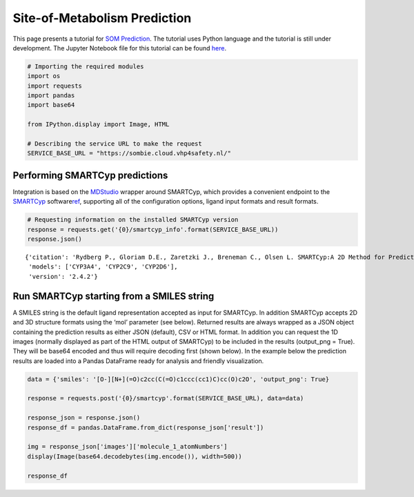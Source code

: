 Site-of-Metabolism Prediction
=============================

This page presents a tutorial for `SOM
Prediction <https://cloud.vhp4safety.nl/service/sombie.html>`__. The
tutorial uses Python language and the tutorial is still under
development. The Jupyter Notebook file for this tutorial can be found
`here <https://github.com/VHP4Safety/vhp4safety-docs/blob/main/Tutorials/sombie/site_of_metabolism_prediction.ipynb>`__.

.. code:: ipython3

    # Importing the required modules
    import os 
    import requests
    import pandas
    import base64
    
    from IPython.display import Image, HTML
    
    # Describing the service URL to make the request
    SERVICE_BASE_URL = "https://sombie.cloud.vhp4safety.nl/"

Performing SMARTCyp predictions
~~~~~~~~~~~~~~~~~~~~~~~~~~~~~~~

Integration is based on the
`MDStudio <https://github.com/MD-Studio/MDStudio>`__ wrapper around
SMARTCyp, which provides a convenient endpoint to the
`SMARTCyp <https://smartcyp.sund.ku.dk/about>`__
software\ `ref <https://pubs.acs.org/doi/abs/10.1021/ml100016x>`__\ ,
supporting all of the configuration options, ligand input formats and
result formats.

.. code:: ipython3

    # Requesting information on the installed SMARTCyp version
    response = requests.get('{0}/smartcyp_info'.format(SERVICE_BASE_URL))
    response.json()




.. parsed-literal::

    {'citation': 'Rydberg P., Gloriam D.E., Zaretzki J., Breneman C., Olsen L. SMARTCyp:A 2D Method for Prediction of Cytochrome P450-Mediated Drug Metabolism.ACS Med Chem Lett. 2010;1(3):96-100. Published 2010 Mar 15.',
     'models': ['CYP3A4', 'CYP2C9', 'CYP2D6'],
     'version': '2.4.2'}



Run SMARTCyp starting from a SMILES string
~~~~~~~~~~~~~~~~~~~~~~~~~~~~~~~~~~~~~~~~~~

A SMILES string is the default ligand representation accepted as input
for SMARTCyp. In addition SMARTCyp accepts 2D and 3D structure formats
using the ‘mol’ parameter (see below). Returned results are always
wrapped as a JSON object containing the prediction results as either
JSON (default), CSV or HTML format. In addition you can request the 1D
images (normally displayed as part of the HTML output of SMARTCyp) to be
included in the results (output_png = True). They will be base64 encoded
and thus will require decoding first (shown below). In the example below
the prediction results are loaded into a Pandas DataFrame ready for
analysis and friendly visualization.

.. code:: ipython3

    data = {'smiles': '[O-][N+](=O)c2cc(C(=O)c1ccc(cc1)C)cc(O)c2O', 'output_png': True}
    
    response = requests.post('{0}/smartcyp'.format(SERVICE_BASE_URL), data=data)
    
    response_json = response.json()
    response_df = pandas.DataFrame.from_dict(response_json['result'])
    
    img = response_json['images']['molecule_1_atomNumbers']
    display(Image(base64.decodebytes(img.encode()), width=500))
    
    response_df



.. image:: output_5_0.png
   :width: 500px




.. raw:: html

    <div>
    <style scoped>
        .dataframe tbody tr th:only-of-type {
            vertical-align: middle;
        }
    
        .dataframe tbody tr th {
            vertical-align: top;
        }
    
        .dataframe thead th {
            text-align: right;
        }
    </style>
    <table border="1" class="dataframe">
      <thead>
        <tr style="text-align: right;">
          <th></th>
          <th>C.10</th>
          <th>C.11</th>
          <th>C.12</th>
          <th>C.13</th>
          <th>C.14</th>
          <th>C.15</th>
          <th>C.16</th>
          <th>C.17</th>
          <th>C.19</th>
          <th>C.4</th>
          <th>C.5</th>
          <th>C.6</th>
          <th>C.7</th>
          <th>C.9</th>
          <th>N.2</th>
          <th>O.1</th>
          <th>O.18</th>
          <th>O.20</th>
          <th>O.3</th>
          <th>O.8</th>
        </tr>
      </thead>
      <tbody>
        <tr>
          <th>2Cranking</th>
          <td>5.0</td>
          <td>4.0</td>
          <td>6.0</td>
          <td>4.0</td>
          <td>5.0</td>
          <td>1.0</td>
          <td>3.0</td>
          <td>9.0</td>
          <td>7.0</td>
          <td>10.0</td>
          <td>2.0</td>
          <td>13.0</td>
          <td>12.0</td>
          <td>11.0</td>
          <td>8.0</td>
          <td>None</td>
          <td>None</td>
          <td>None</td>
          <td>None</td>
          <td>None</td>
        </tr>
        <tr>
          <th>2Cscore</th>
          <td>97.47</td>
          <td>96.92</td>
          <td>1004.66</td>
          <td>96.92</td>
          <td>97.47</td>
          <td>63.82</td>
          <td>94.02</td>
          <td>1010.6</td>
          <td>1004.69</td>
          <td>1010.64</td>
          <td>91.07</td>
          <td>1022.52</td>
          <td>1022.52</td>
          <td>1022.47</td>
          <td>1004.8</td>
          <td>997.28</td>
          <td>1003.15</td>
          <td>997.35</td>
          <td>997.31</td>
          <td>1021.37</td>
        </tr>
        <tr>
          <th>2D6ranking</th>
          <td>5.0</td>
          <td>4.0</td>
          <td>6.0</td>
          <td>4.0</td>
          <td>5.0</td>
          <td>1.0</td>
          <td>3.0</td>
          <td>9.0</td>
          <td>7.0</td>
          <td>10.0</td>
          <td>2.0</td>
          <td>13.0</td>
          <td>12.0</td>
          <td>11.0</td>
          <td>8.0</td>
          <td>None</td>
          <td>None</td>
          <td>None</td>
          <td>None</td>
          <td>None</td>
        </tr>
        <tr>
          <th>2D6score</th>
          <td>99.87</td>
          <td>98.52</td>
          <td>1005.46</td>
          <td>98.52</td>
          <td>99.87</td>
          <td>63.82</td>
          <td>96.42</td>
          <td>1012.2</td>
          <td>1005.49</td>
          <td>1012.24</td>
          <td>93.47</td>
          <td>1025.72</td>
          <td>1025.72</td>
          <td>1025.67</td>
          <td>1005.6</td>
          <td>997.28</td>
          <td>1003.95</td>
          <td>997.35</td>
          <td>997.31</td>
          <td>1024.57</td>
        </tr>
        <tr>
          <th>2DSASA</th>
          <td>25.87</td>
          <td>29.38</td>
          <td>5.97</td>
          <td>29.38</td>
          <td>25.87</td>
          <td>64.6</td>
          <td>22.07</td>
          <td>4.98</td>
          <td>5.22</td>
          <td>4.05</td>
          <td>18.21</td>
          <td>3.11</td>
          <td>3.37</td>
          <td>4.36</td>
          <td>2.55</td>
          <td>43.01</td>
          <td>43.66</td>
          <td>41.14</td>
          <td>42.17</td>
          <td>31.8</td>
        </tr>
        <tr>
          <th>Atom</th>
          <td>C.10</td>
          <td>C.11</td>
          <td>C.12</td>
          <td>C.13</td>
          <td>C.14</td>
          <td>C.15</td>
          <td>C.16</td>
          <td>C.17</td>
          <td>C.19</td>
          <td>C.4</td>
          <td>C.5</td>
          <td>C.6</td>
          <td>C.7</td>
          <td>C.9</td>
          <td>N.2</td>
          <td>O.1</td>
          <td>O.18</td>
          <td>O.20</td>
          <td>O.3</td>
          <td>O.8</td>
        </tr>
        <tr>
          <th>Atom_id</th>
          <td>10</td>
          <td>11</td>
          <td>12</td>
          <td>13</td>
          <td>14</td>
          <td>15</td>
          <td>16</td>
          <td>17</td>
          <td>19</td>
          <td>4</td>
          <td>5</td>
          <td>6</td>
          <td>7</td>
          <td>9</td>
          <td>2</td>
          <td>1</td>
          <td>18</td>
          <td>20</td>
          <td>3</td>
          <td>8</td>
        </tr>
        <tr>
          <th>COODist</th>
          <td>0</td>
          <td>0</td>
          <td>0</td>
          <td>0</td>
          <td>0</td>
          <td>0</td>
          <td>0</td>
          <td>0</td>
          <td>0</td>
          <td>0</td>
          <td>0</td>
          <td>0</td>
          <td>0</td>
          <td>0</td>
          <td>0</td>
          <td>0</td>
          <td>0</td>
          <td>0</td>
          <td>0</td>
          <td>0</td>
        </tr>
        <tr>
          <th>Energy</th>
          <td>80.8</td>
          <td>86.3</td>
          <td>999.0</td>
          <td>86.3</td>
          <td>80.8</td>
          <td>66.4</td>
          <td>77.2</td>
          <td>999.0</td>
          <td>999.0</td>
          <td>999.0</td>
          <td>74.1</td>
          <td>999.0</td>
          <td>999.0</td>
          <td>999.0</td>
          <td>999.0</td>
          <td>999.0</td>
          <td>999.0</td>
          <td>999.0</td>
          <td>999.0</td>
          <td>999.0</td>
        </tr>
        <tr>
          <th>Molecule</th>
          <td>1</td>
          <td>1</td>
          <td>1</td>
          <td>1</td>
          <td>1</td>
          <td>1</td>
          <td>1</td>
          <td>1</td>
          <td>1</td>
          <td>1</td>
          <td>1</td>
          <td>1</td>
          <td>1</td>
          <td>1</td>
          <td>1</td>
          <td>1</td>
          <td>1</td>
          <td>1</td>
          <td>1</td>
          <td>1</td>
        </tr>
        <tr>
          <th>N+Dist</th>
          <td>0</td>
          <td>0</td>
          <td>0</td>
          <td>0</td>
          <td>0</td>
          <td>0</td>
          <td>0</td>
          <td>0</td>
          <td>0</td>
          <td>0</td>
          <td>0</td>
          <td>0</td>
          <td>0</td>
          <td>0</td>
          <td>0</td>
          <td>0</td>
          <td>0</td>
          <td>0</td>
          <td>0</td>
          <td>0</td>
        </tr>
        <tr>
          <th>Ranking</th>
          <td>4.0</td>
          <td>5.0</td>
          <td>6.0</td>
          <td>5.0</td>
          <td>4.0</td>
          <td>1.0</td>
          <td>3.0</td>
          <td>9.0</td>
          <td>7.0</td>
          <td>10.0</td>
          <td>2.0</td>
          <td>12.0</td>
          <td>13.0</td>
          <td>11.0</td>
          <td>8.0</td>
          <td>None</td>
          <td>None</td>
          <td>None</td>
          <td>None</td>
          <td>None</td>
        </tr>
        <tr>
          <th>Relative Span</th>
          <td>0.7</td>
          <td>0.8</td>
          <td>0.9</td>
          <td>0.8</td>
          <td>0.7</td>
          <td>1.0</td>
          <td>0.7</td>
          <td>0.8</td>
          <td>0.9</td>
          <td>0.8</td>
          <td>0.7</td>
          <td>0.6</td>
          <td>0.5</td>
          <td>0.6</td>
          <td>0.9</td>
          <td>1.0</td>
          <td>0.9</td>
          <td>1.0</td>
          <td>1.0</td>
          <td>0.6</td>
        </tr>
        <tr>
          <th>Score</th>
          <td>74.17</td>
          <td>78.72</td>
          <td>991.56</td>
          <td>78.72</td>
          <td>74.17</td>
          <td>55.82</td>
          <td>70.72</td>
          <td>992.4</td>
          <td>991.59</td>
          <td>992.44</td>
          <td>67.77</td>
          <td>994.08</td>
          <td>994.87</td>
          <td>994.03</td>
          <td>991.7</td>
          <td>989.28</td>
          <td>990.05</td>
          <td>989.35</td>
          <td>989.31</td>
          <td>992.93</td>
        </tr>
        <tr>
          <th>Span2End</th>
          <td>3</td>
          <td>2</td>
          <td>1</td>
          <td>2</td>
          <td>3</td>
          <td>0</td>
          <td>3</td>
          <td>2</td>
          <td>1</td>
          <td>2</td>
          <td>3</td>
          <td>4</td>
          <td>5</td>
          <td>4</td>
          <td>1</td>
          <td>0</td>
          <td>1</td>
          <td>0</td>
          <td>0</td>
          <td>4</td>
        </tr>
      </tbody>
    </table>
    </div>



